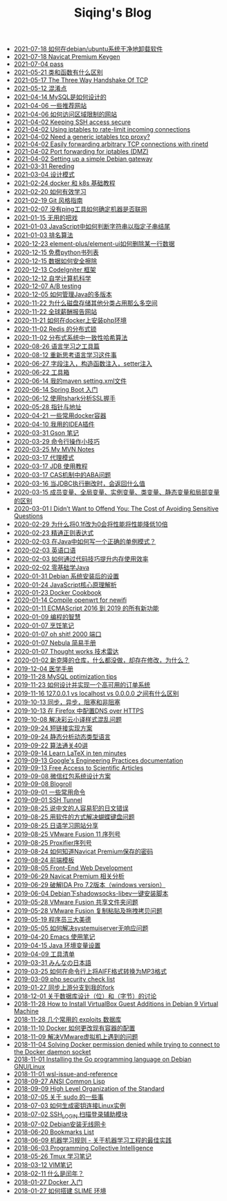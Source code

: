 #+TITLE: Siqing's Blog

   + [[file:how-to-uninstall-software-on-debian.org][2021-07-18 如何在debian/ubuntu系统干净地卸载软件]]
   + [[file:navicat-keygen.org][2021-07-18 Navicat Premium Keygen]]
   + [[file:pass.org][2021-07-04 pass]]
   + [[file:what-is-the-difference-between-class-and-function.org][2021-05-21 类和函数有什么区别]]
   + [[file:tcp-three-way-handshake.org][2021-05-17 The Three Way Handshake Of TCP]]
   + [[file:confusion-points.org][2021-05-12 混淆点]]
   + [[file:how-mysql-is-designed.org][2021-04-14 MySQL是如何设计的]]
   + [[file:some-recommended-websites.org][2021-04-06 一些推荐网站]]
   + [[file:how-to-access-blocked-or-region-restricted-websites.org][2021-04-06 如何访问区域限制的网站]]
   + [[file:keeping-ssh-access-secure.org][2021-04-02 Keeping SSH access secure]]
   + [[file:using-iptables-to-rate-limit-incoming-connections.org][2021-04-02 Using iptables to rate-limit incoming connections]]
   + [[file:need-a-generic-iptables-tcp-proxy.org][2021-04-02 Need a generic iptables tcp proxy?]]
   + [[file:easily-forwarding-arbitrary-tcp-connections-with-rinetd.org][2021-04-02 Easily forwarding arbitrary TCP connections with rinetd]]
   + [[file:port-forwarding-for-iptables.org][2021-04-02 Port forwarding for iptables (DMZ)]]
   + [[file:setting-up-a-simple-debian-gateway.org][2021-04-02 Setting up a simple Debian gateway]]
   + [[file:rereading.org][2021-03-31 Rereding]]
   + [[file:design-patterns.org][2021-03-04 设计模式]]
   + [[file:docker-and-k8s-basic-guide.org][2021-02-24 docker 和 k8s 基础教程]]
   + [[file:how-to-learn-efficiently.org][2021-02-20 如何有效学习]]
   + [[file:git-style-guide.org][2021-02-19 Git 风格指南]]
   + [[file:how-can-i-determine-if-a-machine-is-online-without-using-ping.org][2021-02-07 没有ping工具如何确定机器是否联网]]
   + [[file:useless-tricks.org][2021-01-15 无用的把戏]]
   + [[file:how-to-determine-whether-a-string-ends-with-a-specified-substring.org][2021-01-03 JavaScript中如何判断字符串以指定子串结尾]]
   + [[file:ranking-algorithm.org][2021-01-03 排名算法]]
   + [[file:how-to-delete-column-in-el-table-of-element-plus.org][2020-12-23 element-plus/element-ui如何删除某一行数据]]
   + [[file:legally-free-python-books-list.org][2020-12-15 免费python书列表]]
   + [[file:data-erasure.org][2020-12-15 数据如何安全擦除]]
   + [[file:codeigniter-framework-explained.org][2020-12-13 CodeIgniter 框架]]
   + [[file:teachyourselfcs.org][2020-12-12 自学计算机科学]]
   + [[file:ab-testing.org][2020-12-07 A/B testing]]
   + [[file:how-to-manage-multiple-version-of-java.org][2020-12-05 如何管理Java的多版本]]
   + [[file:why-does-disk-storage-of-other-categories-take-up-so-much-space.org][2020-11-22 为什么磁盘存储其他分类占用那么多空间]]
   + [[file:salary-submissions.org][2020-11-22 全球薪酬报告网站]]
   + [[file:how-to-install-php-environment-on-docker.org][2020-11-21 如何在docker上安装php环境]]
   + [[file:distributed-locks-for-redis.org][2020-11-02 Redis 的分布式锁]]
   + [[file:consistent-hash.org][2020-11-02 分布式系统中一致性哈希算法]]
   + [[file:tools-for-language-learning.org][2020-08-26 语言学习之工具篇]]
   + [[file:rethinking-language-learning.org][2020-08-12 重新思考语言学习这件事]]
   + [[file:about-field-injection-versus-constructor-injection-versus-setter-injection.org][2020-06-27 字段注入，构造函数注入，setter注入]]
   + [[file:list.org][2020-06-22 工具箱]]
   + [[file:my-setting-file-of-maven.org][2020-06-14 我的maven setting.xml文件]]
   + [[file:getting-started-with-spring-boot.org][2020-06-14 Spring Boot 入门]]
   + [[file:using-tshark-to-analyze-the-ssl-handshake.org][2020-06-12 使用tshark分析SSL握手]]
   + [[file:pointer-and-address.org][2020-05-28 指针与地址]]
   + [[file:some-commonly-used-docker-containers.org][2020-04-21 一些常用docker容器]]
   + [[file:i-use-the-idea-plugin.org][2020-04-10 我用的IDEA插件]]
   + [[file:my-gson-notes.org][2020-03-31 Gson 笔记]]
   + [[file:commandline-tips.org][2020-03-29 命令行操作小技巧]]
   + [[file:my-mvn-notes.org][2020-03-25 My MVN Notes]]
   + [[file:proxy-mode.org][2020-03-17 代理模式]]
   + [[file:jdb-tutorial.org][2020-03-17 JDB 使用教程]]
   + [[file:aba-issue-of-cas.org][2020-03-17 CAS机制中的ABA问题]]
   + [[file:how-to-tell-number-of-rows-changed-from-jdbc-execution.org][2020-03-16 当JDBC执行删改时，会返回什么值]]
   + [[file:difference-between-variables.org][2020-03-15 成员变量、全局变量、实例变量、类变量、静态变量和局部变量的区别]]
   + [[file:the-cost-of-avoiding-sensitive-questions.org][2020-03-01 I Didn’t Want to Offend You: The Cost of Avoiding Sensitive Questions]]
   + [[file:why-does-changing-0.1f-to-0-slow-down-performance-by-10x.org][2020-02-29 为什么将0.1f改为0会将性能将性能降低10倍]]
   + [[file:mastering-regular-expressions.org][2020-02-23 精通正则表达式]]
   + [[file:how-to-write-a-correct-singleton-pattern-in-java.org][2020-02-03 在Java中如何写一个正确的单例模式？]]
   + [[file:spoken-englist.org][2020-02-03 英语口语]]
   + [[file:how-to-improve-memory-efficiency-through-code-skills.org][2020-02-03 如何通过代码技巧提升内存使用效率]]
   + [[file:learning-java.org][2020-02-02 零基础学Java]]
   + [[file:the-debian-system-setup.org][2020-01-31 Debian 系统安装后的设置]]
   + [[file:javascript-core-principles-parsing.org][2020-01-24 JavaScript核心原理解析]]
   + [[file:docker-cookbook.org][2020-01-23 Docker Cookbook]]
   + [[file:compile-openwrt-for-newifi.org][2020-01-14 Compile openwrt for newifi]]
   + [[file:everthing-from-es-2016-to-es2019.org][2020-01-11 ECMAScript 2016 到 2019 的所有新功能]]
   + [[file:programming-philosophy.org][2020-01-09 编程的智慧]]
   + [[file:cooking-notes.org][2020-01-07 烹饪笔记]]
   + [[file:oh-shit-2000-port.org][2020-01-07 oh shit! 2000 端口]]
   + [[file:simple-tutorial-for-nubula.org][2020-01-07 Nebula 简易手册]]
   + [[file:technology-radar.org][2020-01-07 Thought works 技术雷达]]
   + [[file:cloning-a-git-repo-and-it-already-has-a-dirty-working.org][2020-01-02 新克隆的仓库，什么都没做，却存在修改，为什么？]]
   + [[file:medical-handbook.org][2019-12-04 医学手册]]
   + [[file:mysql-optimization-tips.org][2019-11-28 MySQL optimization tips]]
   + [[file:how-to-design-and-implement-a-highly-available-order-system.org][2019-11-23 如何设计并实现一个高可用的订单系统]]
   + [[file:what-is-the-difference-between-localhost-vs-127-0-0-1-vs-0-0-0-0.org][2019-11-16 127.0.0.1 vs localhost vs 0.0.0.0 之间有什么区别]]
   + [[file:asynchronous-vs-non-blocking.org][2019-10-13 同步，异步，阻塞和非阻塞]]
   + [[file:configure-dns-over-https-in-firefox.org][2019-10-13 在 Firefox 中配置DNS over HTTPS]]
   + [[file:lingocloud-css-issue.org][2019-10-08 解决彩云小译样式混乱问题]]
   + [[file:short-url-solutions.org][2019-09-24 短链接实现方案]]
   + [[file:static-analysis-of-dynamically-typed-languages.org][2019-09-24 静态分析动态类型语言]]
   + [[file:algorithm.org][2019-09-22 算法通关40讲]]
   + [[file:learn-LaTex-in-ten-minutes.org][2019-09-14 Learn LaTeX in ten minutes]]
   + [[file:googles-engineering-practices-documentation.org][2019-09-13 Google's Engineering Practices documentation]]
   + [[file:free-access-to-scientific-articles.org][2019-09-13 Free Access to Scientific Articles]]
   + [[file:wechat-red-envelope-system-design.org][2019-09-08 微信红包系统设计方案]]
   + [[file:blogroll.org][2019-09-08 Blogroll]]
   + [[file:some-common-command.org][2019-09-01 一些常用命令]]
   + [[file:ssh-tunnel.org][2019-09-01 SSH Tunnel]]
   + [[file:japanese-errors-that-are-easy-for-chinese-speaker.org][2019-08-25 说中文的人容易犯的日文错误]]
   + [[file:double-key-press-issue-on-butterfly-keyboard.org][2019-08-25 用软件的方式解决蝴蝶键盘问题]]
   + [[file:japanese-learning-website-sharing.org][2019-08-25 日语学习网站分享]]
   + [[file:the-vmware-fusion-professional-version-11-license.org][2019-08-25 VMware Fusion 11 序列号]]
   + [[file:the-proxifier-license.org][2019-08-25 Proxifier序列号]]
   + [[file:how-to-know-the-password-saved-by-navicat-preminum.org][2019-08-24 如何知道Navicat Premium保存的密码]]
   + [[file:template.org][2019-08-24 前端模板]]
   + [[file:front-end-webdevelopment.org][2019-08-05 Front-End Web Development]]
   + [[file:a-keygen-for-navicat.org][2019-06-29 Navicat Premium 相关分析]]
   + [[file:hacking-ida-pro-installer-of-windows-version.org][2019-06-29 破解IDA Pro 7.2版本（windows version）]]
   + [[file:shadowsocks-libev-one-click-install-shell-script-for-Debian.org][2019-06-04 Debian下shadowsocks-libev一键安装脚本]]
   + [[file:shared-folders-issue-for-vmware-fusion.org][2019-05-28 VMware Fusion 共享文件夹问题]]
   + [[file:copy-and-paste-issue-via-vmware-fusion.org][2019-05-28 VMware Fusion 复制粘贴及拖拽拷贝问题]]
   + [[file:three-virtues-of-programmer.org][2019-05-19 程序员三大美德]]
   + [[file:how-to-solve-the-problem-of-systemuiserver-no-response.org][2019-05-05 如何解决systemuiserver无响应问题]]
   + [[file:the-emacs-note.org][2019-04-20 Emacs 使用笔记]]
   + [[file:java-enviroment-variable-setting.org][2019-04-15 Java 环境变量设置]]
   + [[file:my-tool-list.org][2019-04-09 工具清单]]
   + [[file:learning-japanese.org][2019-03-31 みんなの日本語]]
   + [[file:how-to-convert-aiff-to-mp3-on-command-line.org][2019-03-25 如何在命令行上将AIFF格式转换为MP3格式]]
   + [[file:php-security-check-list.org][2019-03-09 php security check list]]
   + [[file:syncing-upstream-branches-in-my-fork.org][2019-01-27 同步上游分支到我的fork]]
   + [[file:about-bit-and-byte-of-database.org][2018-12-01 关于数据库设计（位）和（字节）的讨论]]
   + [[file:install-virtualbox-guest-additions-debian-9-stretch.org][2018-11-28 How to Install VirtualBox Guest Additions in Debian 9 Virtual Machine]]
   + [[file:the-exploits-database-sites.org][2018-11-28 几个常用的 exploits 数据库]]
   + [[file:the-docker-config.org][2018-11-10 Docker 如何更改现有容器的配置]]
   + [[file:solving-the-vmware-virtual-machine-issues.org][2018-11-09 解决VMware虚拟机上遇到的问题]]
   + [[file:solving-docker-permission-denied-while-trying-to-connect-to-the-docker-daemon-socket.org][2018-11-04 Solving Docker permission denied while trying to connect to the Docker daemon socket]]
   + [[file:installing-the-Go-programming-language-on-Debian.org][2018-11-01 Installing the Go programming language on Debian GNU/Linux]]
   + [[file:wsl-issue.org][2018-11-01 wsl-issue-and-reference]]
   + [[file:ansi-common-lisp.org][2018-09-27 ANSI Common Lisp]]
   + [[file:high-level-organization-of-the-standard.org][2018-09-09 High Level Organization of the Standard]]
   + [[file:sudo.org][2018-07-05 关于 sudo 的一些事]]
   + [[file:generate-ssh-key-to-connect-host.org][2018-07-03 如何生成密钥连接Linux实例]]
   + [[file:scanner-ssh-auxiliary-modules.org][2018-07-02 SSH_LOGIN 扫描登录辅助模块]]
   + [[file:debian-install-wireless-network-card.org][2018-07-02 Debian安装无线网卡]]
   + [[file:bookmarks-list.org][2018-06-20 Bookmarks List]]
   + [[file:rules-of-machine-learning.org][2018-06-09 机器学习规则 - 关于机器学习工程的最佳实践]]
   + [[file:programming-collective-intelligence.org][2018-06-03 Programming Collective Intelligence]]
   + [[file:the-tmux-guide.org][2018-05-26 Tmux 学习笔记]]
   + [[file:the-vim-note.org][2018-03-12 VIM笔记]]
   + [[file:what-is-a-leap-year.org][2018-02-11 什么是闰年？]]
   + [[file:get-started-with-docker.org][2018-01-27 Docker 入门]]
   + [[file:the-common-lisp-development-environment.org][2018-01-27 如何搭建 SLIME 环境]]
